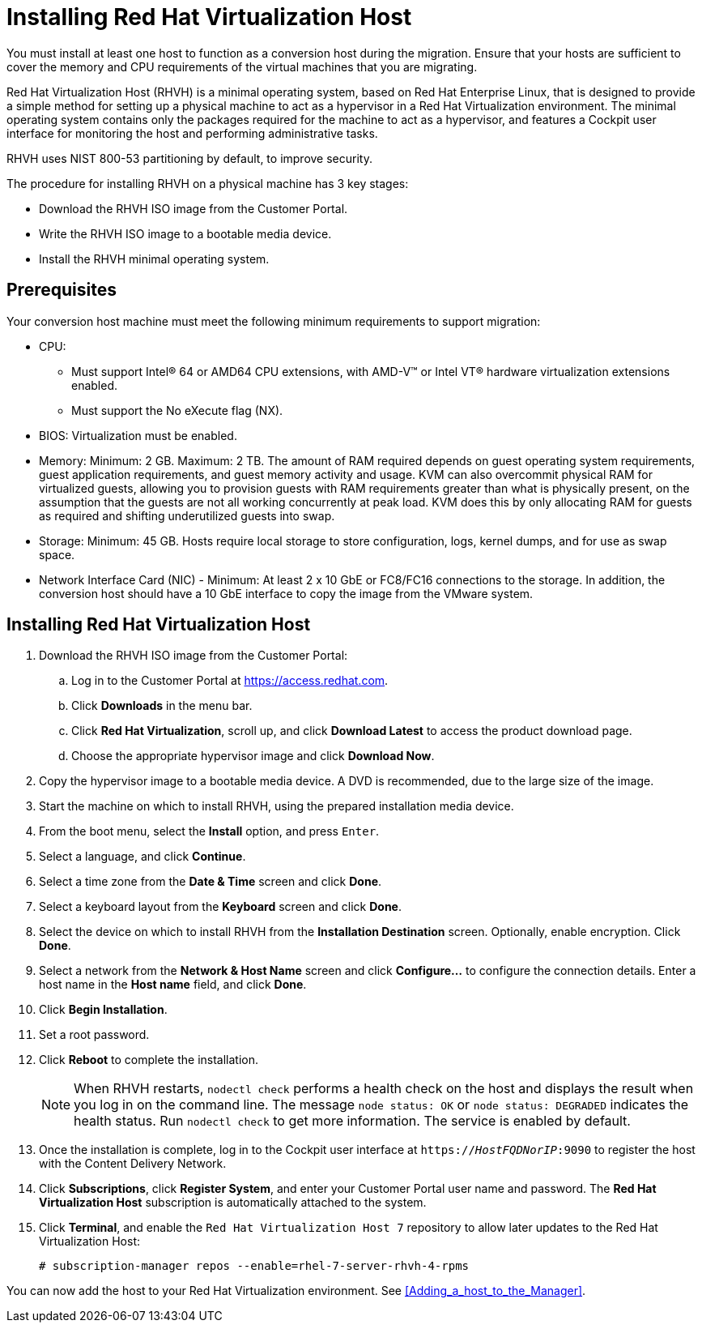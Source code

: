 [[Installing_RHVH]]
= Installing Red Hat Virtualization Host

You must install at least one host to function as a conversion host during the migration. Ensure that your hosts are sufficient to cover the memory and CPU requirements of the virtual machines that you are migrating.

Red Hat Virtualization Host (RHVH) is a minimal operating system, based on Red Hat Enterprise Linux, that is designed to provide a simple method for setting up a physical machine to act as a hypervisor in a Red Hat Virtualization environment. The minimal operating system contains only the packages required for the machine to act as a hypervisor, and features a Cockpit user interface for monitoring the host and performing administrative tasks.

RHVH uses NIST 800-53 partitioning by default, to improve security.

The procedure for installing RHVH on a physical machine has 3 key stages:

* Download the RHVH ISO image from the Customer Portal.
* Write the RHVH ISO image to a bootable media device.
* Install the RHVH minimal operating system.

[discrete]
== Prerequisites

Your conversion host machine must meet the following minimum requirements to support migration:

* CPU:
** Must support Intel® 64 or AMD64 CPU extensions, with AMD-V™ or Intel VT® hardware virtualization extensions enabled.
** Must support the No eXecute flag (NX).
* BIOS: Virtualization must be enabled.
* Memory: Minimum: 2 GB. Maximum: 2 TB. The amount of RAM required depends on guest operating system requirements, guest application requirements, and guest memory activity and usage. KVM can also overcommit physical RAM for virtualized guests, allowing you to provision guests with RAM requirements greater than what is physically present, on the assumption that the guests are not all working concurrently at peak load. KVM does this by only allocating RAM for guests as required and shifting underutilized guests into swap.
* Storage: Minimum: 45 GB. Hosts require local storage to store configuration, logs, kernel dumps, and for use as swap space.
* Network Interface Card (NIC) - Minimum: At least 2 x 10 GbE or FC8/FC16 connections to the storage. In addition, the conversion host should have a 10 GbE interface to copy the image from the VMware system.

[discrete]
== Installing Red Hat Virtualization Host

. Download the RHVH ISO image from the Customer Portal:
.. Log in to the Customer Portal at link:https://access.redhat.com[].
.. Click *Downloads* in the menu bar.
.. Click *Red Hat Virtualization*, scroll up, and click *Download Latest* to access the product download page.
.. Choose the appropriate hypervisor image and click *Download Now*.
. Copy the hypervisor image to a bootable media device. A DVD is recommended, due to the large size of the image.
. Start the machine on which to install RHVH, using the prepared installation media device.
. From the boot menu, select the *Install* option, and press `Enter`.
. Select a language, and click *Continue*.
. Select a time zone from the *Date &amp; Time* screen and click *Done*.
. Select a keyboard layout from the *Keyboard* screen and click *Done*.
. Select the device on which to install RHVH from the *Installation Destination* screen. Optionally, enable encryption. Click *Done*.
+
. Select a network from the *Network &amp; Host Name* screen and click *Configure...* to configure the connection details. Enter a host name in the *Host name* field, and click *Done*.
. Click *Begin Installation*.
. Set a root password.
. Click *Reboot* to complete the installation.
+
[NOTE]
====
When RHVH restarts, `nodectl check` performs a health check on the host and displays the result when you log in on the command line. The message `node status: OK` or `node status: DEGRADED` indicates the health status. Run `nodectl check` to get more information. The service is enabled by default.
====
+
. Once the installation is complete, log in to the Cockpit user interface at `https://_HostFQDNorIP_:9090` to register the host with the Content Delivery Network.
. Click *Subscriptions*, click *Register System*, and enter your Customer Portal user name and password. The *Red Hat Virtualization Host* subscription is automatically attached to the system.
. Click *Terminal*, and enable the `Red Hat Virtualization Host 7` repository to allow later updates to the Red Hat Virtualization Host:
[options="nowrap" subs="+quotes,verbatim"]
+
----
# subscription-manager repos --enable=rhel-7-server-rhvh-4-rpms
----

You can now add the host to your Red Hat Virtualization environment. See xref:Adding_a_host_to_the_Manager[].
